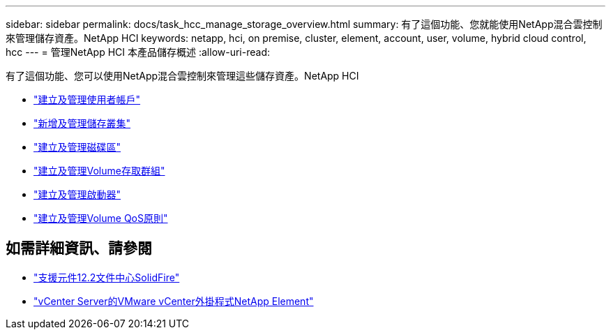 ---
sidebar: sidebar 
permalink: docs/task_hcc_manage_storage_overview.html 
summary: 有了這個功能、您就能使用NetApp混合雲控制來管理儲存資產。NetApp HCI 
keywords: netapp, hci, on premise, cluster, element, account, user, volume, hybrid cloud control, hcc 
---
= 管理NetApp HCI 本產品儲存概述
:allow-uri-read: 


[role="lead"]
有了這個功能、您可以使用NetApp混合雲控制來管理這些儲存資產。NetApp HCI

* link:task_hcc_manage_accounts.html["建立及管理使用者帳戶"]
* link:task_hcc_manage_storage_clusters.html["新增及管理儲存叢集"]
* link:task_hcc_manage_vol_management.html["建立及管理磁碟區"]
* link:task_hcc_manage_vol_access_groups.html["建立及管理Volume存取群組"]
* link:task_hcc_manage_initiators.html["建立及管理啟動器"]
* link:task_hcc_qos_policies.html["建立及管理Volume QoS原則"]


[discrete]
== 如需詳細資訊、請參閱

* http://docs.netapp.com/sfe-122/index.jsp["支援元件12.2文件中心SolidFire"^]
* https://docs.netapp.com/us-en/vcp/index.html["vCenter Server的VMware vCenter外掛程式NetApp Element"^]

